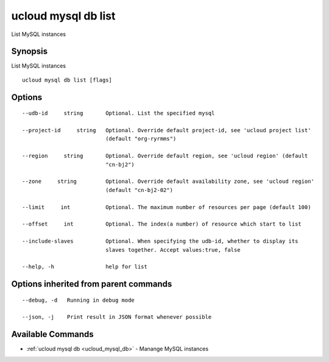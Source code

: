.. _ucloud_mysql_db_list:

ucloud mysql db list
--------------------

List MySQL instances

Synopsis
~~~~~~~~


List MySQL instances

::

  ucloud mysql db list [flags]

Options
~~~~~~~

::

  --udb-id     string       Optional. List the specified mysql 

  --project-id     string   Optional. Override default project-id, see 'ucloud project list'
                            (default "org-ryrmms") 

  --region     string       Optional. Override default region, see 'ucloud region' (default
                            "cn-bj2") 

  --zone     string         Optional. Override default availability zone, see 'ucloud region'
                            (default "cn-bj2-02") 

  --limit     int           Optional. The maximum number of resources per page (default 100) 

  --offset     int          Optional. The index(a number) of resource which start to list 

  --include-slaves          Optional. When specifying the udb-id, whether to display its
                            slaves together. Accept values:true, false 

  --help, -h                help for list 


Options inherited from parent commands
~~~~~~~~~~~~~~~~~~~~~~~~~~~~~~~~~~~~~~

::

  --debug, -d   Running in debug mode 

  --json, -j    Print result in JSON format whenever possible 


Available Commands
~~~~~~~~

* :ref:`ucloud mysql db <ucloud_mysql_db>` 	 - Manange MySQL instances

